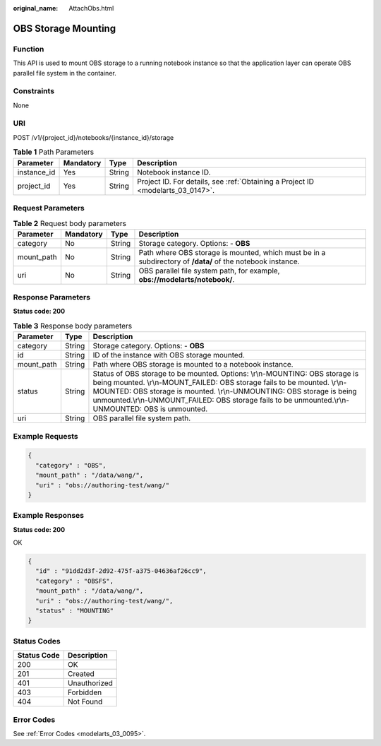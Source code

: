:original_name: AttachObs.html

.. _AttachObs:

OBS Storage Mounting
====================

Function
--------

This API is used to mount OBS storage to a running notebook instance so that the application layer can operate OBS parallel file system in the container.

Constraints
-----------

None

URI
---

POST /v1/{project_id}/notebooks/{instance_id}/storage

.. table:: **Table 1** Path Parameters

   +-------------+-----------+--------+---------------------------------------------------------------------------------+
   | Parameter   | Mandatory | Type   | Description                                                                     |
   +=============+===========+========+=================================================================================+
   | instance_id | Yes       | String | Notebook instance ID.                                                           |
   +-------------+-----------+--------+---------------------------------------------------------------------------------+
   | project_id  | Yes       | String | Project ID. For details, see :ref:`Obtaining a Project ID <modelarts_03_0147>`. |
   +-------------+-----------+--------+---------------------------------------------------------------------------------+

Request Parameters
------------------

.. table:: **Table 2** Request body parameters

   +------------+-----------+--------+------------------------------------------------------------------------------------------------------------+
   | Parameter  | Mandatory | Type   | Description                                                                                                |
   +============+===========+========+============================================================================================================+
   | category   | No        | String | Storage category. Options: - **OBS**                                                                       |
   +------------+-----------+--------+------------------------------------------------------------------------------------------------------------+
   | mount_path | No        | String | Path where OBS storage is mounted, which must be in a subdirectory of **/data/** of the notebook instance. |
   +------------+-----------+--------+------------------------------------------------------------------------------------------------------------+
   | uri        | No        | String | OBS parallel file system path, for example, **obs://modelarts/notebook/**.                                 |
   +------------+-----------+--------+------------------------------------------------------------------------------------------------------------+

Response Parameters
-------------------

**Status code: 200**

.. table:: **Table 3** Response body parameters

   +------------+--------+-------------------------------------------------------------------------------------------------------------------------------------------------------------------------------------------------------------------------------------------------------------------------------------------------------------------------------------------+
   | Parameter  | Type   | Description                                                                                                                                                                                                                                                                                                                               |
   +============+========+===========================================================================================================================================================================================================================================================================================================================================+
   | category   | String | Storage category. Options: - **OBS**                                                                                                                                                                                                                                                                                                      |
   +------------+--------+-------------------------------------------------------------------------------------------------------------------------------------------------------------------------------------------------------------------------------------------------------------------------------------------------------------------------------------------+
   | id         | String | ID of the instance with OBS storage mounted.                                                                                                                                                                                                                                                                                              |
   +------------+--------+-------------------------------------------------------------------------------------------------------------------------------------------------------------------------------------------------------------------------------------------------------------------------------------------------------------------------------------------+
   | mount_path | String | Path where OBS storage is mounted to a notebook instance.                                                                                                                                                                                                                                                                                 |
   +------------+--------+-------------------------------------------------------------------------------------------------------------------------------------------------------------------------------------------------------------------------------------------------------------------------------------------------------------------------------------------+
   | status     | String | Status of OBS storage to be mounted. Options: \\r\\n-MOUNTING: OBS storage is being mounted. \\r\\n-MOUNT_FAILED: OBS storage fails to be mounted. \\r\\n-MOUNTED: OBS storage is mounted. \\r\\n-UNMOUNTING: OBS storage is being unmounted.\\r\\n-UNMOUNT_FAILED: OBS storage fails to be unmounted.\\r\\n-UNMOUNTED: OBS is unmounted. |
   +------------+--------+-------------------------------------------------------------------------------------------------------------------------------------------------------------------------------------------------------------------------------------------------------------------------------------------------------------------------------------------+
   | uri        | String | OBS parallel file system path.                                                                                                                                                                                                                                                                                                            |
   +------------+--------+-------------------------------------------------------------------------------------------------------------------------------------------------------------------------------------------------------------------------------------------------------------------------------------------------------------------------------------------+

Example Requests
----------------

.. code-block::

   {
     "category" : "OBS",
     "mount_path" : "/data/wang/",
     "uri" : "obs://authoring-test/wang/"
   }

Example Responses
-----------------

**Status code: 200**

OK

.. code-block::

   {
     "id" : "91dd2d3f-2d92-475f-a375-04636af26cc9",
     "category" : "OBSFS",
     "mount_path" : "/data/wang/",
     "uri" : "obs://authoring-test/wang/",
     "status" : "MOUNTING"
   }

Status Codes
------------

=========== ============
Status Code Description
=========== ============
200         OK
201         Created
401         Unauthorized
403         Forbidden
404         Not Found
=========== ============

Error Codes
-----------

See :ref:`Error Codes <modelarts_03_0095>`.
